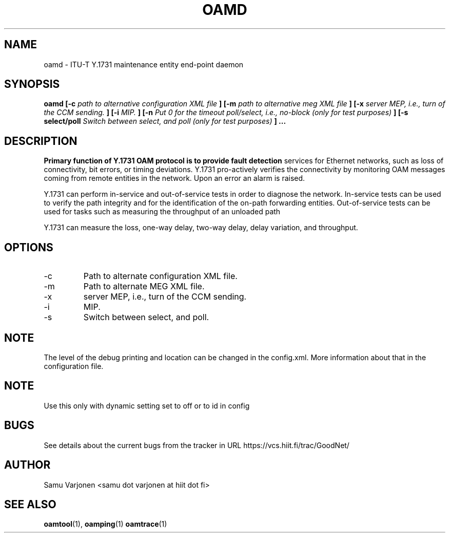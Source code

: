 .\" Process this file with
.\" groff -man -Tascii oamd.1
.\"
.TH OAMD 1 "MAR 2012" Linux "User Manuals"
.SH NAME
oamd \- ITU-T Y.1731 maintenance entity end-point daemon
.SH SYNOPSIS
.B oamd [-c
.I path to alternative configuration XML file
.B ]
.B [-m
.I path to alternative meg XML file
.B ]
.B [-x
.I server MEP, i.e., turn of the CCM sending.
.B ]
.B [-i
.I MIP.
.B ]
.B [-n
.I Put 0 for the timeout poll/select, i.e., no-block (only for test purposes)
.B ]
.B [-s select/poll
.I Switch between select, and poll (only for test purposes)
.B ]
.B ...
.SH DESCRIPTION
.B 
Primary function of Y.1731 OAM protocol is to provide fault detection
services for Ethernet networks, such as loss of connectivity, bit
errors, or timing deviations. Y.1731 pro-actively verifies the
connectivity by monitoring OAM messages coming from remote entities in
the network. Upon an error an alarm is raised.

Y.1731 can perform in-service and out-of-service tests in order to
diagnose the network. In-service tests can be used to verify the path
integrity and for the identification of the on-path forwarding
entities. Out-of-service tests can be used for tasks such as measuring
the throughput of an unloaded path

Y.1731 can measure the loss, one-way delay, two-way delay, delay
variation, and throughput.

.SH OPTIONS
.IP -c
Path to alternate configuration XML file.
.IP -m
Path to alternate MEG XML file.
.IP -x
server MEP, i.e., turn of the CCM sending.
.IP -i
MIP.
.IP -s
Switch between select, and poll.
.SH NOTE
The level of the debug printing and location can be changed in the
config.xml. More information about that in the configuration file.

.SH NOTE 
Use this only with dynamic setting set to off or to id in config

.SH BUGS
See details about the current bugs from the tracker in URL
https://vcs.hiit.fi/trac/GoodNet/

.SH AUTHOR
Samu Varjonen <samu dot varjonen at hiit dot fi>

.SH "SEE ALSO"
.BR oamtool (1),
.BR oamping (1)
.BR oamtrace (1)
